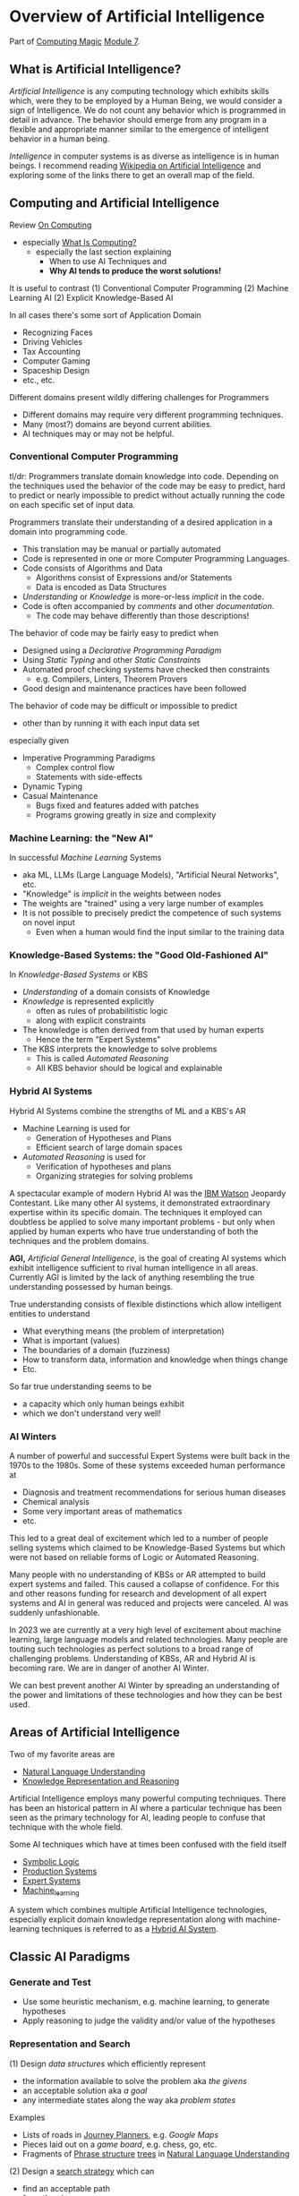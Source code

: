 * Overview of Artificial Intelligence

Part of [[https://github.com/GregDavidson/computing-magic#readme][Computing Magic]] [[file:README.org][Module 7]].

** What is Artificial Intelligence?

/Artificial Intelligence/ is any computing technology which exhibits skills
which, were they to be employed by a Human Being, we would consider a sign of
Intelligence. We do not count any behavior which is programmed in detail in
advance. The behavior should emerge from any program in a flexible and
appropriate manner similar to the emergence of intelligent behavior in a human
being.

/Intelligence/ in computer systems is as diverse as intelligence is in human
beings. I recommend reading [[https://en.wikipedia.org/wiki/Artificial_intelligence][Wikipedia on Artificial Intelligence]] and exploring
some of the links there to get an overall map of the field.

** Computing and Artificial Intelligence

Review [[https://github.com/GregDavidson/on-computing/tree/main#readme][On Computing]]
- especially [[https://github.com/GregDavidson/on-computing/blob/main/what-is-computing.org][What Is Computing?]]
      - especially the last section explaining
            - When to use AI Techniques and
            - *Why AI tends to produce the worst solutions!*

It is useful to contrast
(1) Conventional Computer Programming
(2) Machine Learning AI
(2) Explicit Knowledge-Based AI

In all cases there's some sort of Application Domain
- Recognizing Faces
- Driving Vehicles
- Tax Accounting
- Computer Gaming
- Spaceship Design
- etc., etc.

Different domains present wildly differing challenges for Programmers
- Different domains may require very different programming techniques.
- Many (most?) domains are beyond current abilities.
- AI techniques may or may not be helpful.

*** Conventional Computer Programming

tl/dr: Programmers translate domain knowledge into code. Depending on the
techniques used the behavior of the code may be easy to predict, hard to predict
or nearly impossible to predict without actually running the code on each
specific set of input data.

Programmers translate their understanding of a desired application in a domain
into programming code.
- This translation may be manual or partially automated
- Code is represented in one or more Computer Programming Languages.
- Code consists of Algorithms and Data
      - Algorithms consist of Expressions and/or Statements
      - Data is encoded as Data Structures
- /Understanding/ or /Knowledge/ is more-or-less /implicit/ in the code.
- Code is often accompanied by /comments/ and other /documentation/.
      - The code may behave differently than those descriptions!

The behavior of code may be fairly easy to predict when
- Designed using a /Declarative Programming Paradigm/
- Using /Static Typing/ and other /Static Constraints/
- Automated proof checking systems have checked then constraints
      - e.g. Compilers, Linters, Theorem Provers
- Good design and maintenance practices have been followed

The behavior of code may be difficult or impossible to predict
- other than by running it with each input data set
especially given
- Imperative Programming Paradigms
      - Complex control flow
      - Statements with side-effects
- Dynamic Typing
- Casual Maintenance
      - Bugs fixed and features added with patches
      - Programs growing greatly in size and complexity

*** Machine Learning: the "New AI"

In successful /Machine Learning/ Systems
- aka ML, LLMs (Large Language Models), "Artificial Neural Networks", etc.
- "Knowledge" is /implicit/ in the weights between nodes
- The weights are "trained" using a very large number of examples
- It is not possible to precisely predict the competence of such systems on novel input
      - Even when a human would find the input similar to the training data

*** Knowledge-Based Systems: the "Good Old-Fashioned AI"

In /Knowledge-Based Systems/ or KBS
- /Understanding/ of a domain consists of Knowledge
- /Knowledge/ is represented explicitly
      - often as rules of probabilitistic logic
      - along with explicit constraints
- The knowledge is often derived from that used by human experts
      - Hence the term "Expert Systems"
- The KBS interprets the knowledge to solve problems
      - This is called /Automated Reasoning/
      - All KBS behavior should be logical and explainable

*** Hybrid AI Systems

Hybrid AI Systems combine the strengths of ML and a KBS's AR
- Machine Learning is used for
      - Generation of Hypotheses and Plans
      - Efficient search of large domain spaces
- /Automated Reasoning/ is used for
      - Verification of hypotheses and plans
      - Organizing strategies for solving problems

A spectacular example of modern Hybrid AI was the [[https://en.wikipedia.org/wiki/IBM_Watson][IBM Watson]] Jeopardy
Contestant. Like many other AI systems, it demonstrated extraordinary expertise
within its specific domain. The techniques it employed can doubtless be applied
to solve many important problems - but only when applied by human experts who
have true understanding of both the techniques and the problem domains.

*AGI,* /Artificial General Intelligence/, is the goal of creating AI systems
which exhibit intelligence sufficient to rival human intelligence in all areas.
Currently AGI is limited by the lack of anything resembling the true
understanding possessed by human beings.

True understanding consists of flexible distinctions which allow intelligent
entities to understand
- What everything means (the problem of interpretation)
- What is important (values)
- The boundaries of a domain (fuzziness)
- How to transform data, information and knowledge when things change
- Etc.
So far true understanding seems to be
- a capacity which only human beings exhibit
- which we don't understand very well!

*** AI Winters

A number of powerful and successful Expert Systems were built back in the 1970s
to the 1980s.  Some of these systems exceeded human performance at
- Diagnosis and treatment recommendations for serious human diseases
- Chemical analysis
- Some very important areas of mathematics
- etc.

This led to a great deal of excitement which led to a number of people selling
systems which claimed to be Knowledge-Based Systems but which were not based on
reliable forms of Logic or Automated Reasoning.

Many people with no understanding of KBSs or AR attempted to build expert
systems and failed. This caused a collapse of confidence. For this and other
reasons funding for research and development of all expert systems and AI in
general was reduced and projects were canceled. AI was suddenly unfashionable.

In 2023 we are currently at a very high level of excitement about machine
learning, large language models and related technologies. Many people are
touting such technologies as perfect solutions to a broad range of challenging
problems. Understanding of KBSs, AR and Hybrid AI is becoming rare. We are in
danger of another AI Winter.

We can best prevent another AI Winter by spreading an understanding of the power
and limitations of these technologies and how they can be best used.

** Areas of Artificial Intelligence

Two of my favorite areas are
- [[https://en.wikipedia.org/wiki/Natural-language_understanding][Natural Language Understanding]]
- [[https://en.wikipedia.org/wiki/Knowledge_representation_and_reasoning][Knowledge Representation and Reasoning]]

Artificial Intelligence employs many powerful computing techniques. There has
been an historical pattern in AI where a particular technique has been seen as
the primary technology for AI, leading people to confuse that technique with the
whole field. 

Some AI techniques which have at times been confused with the field itself
- [[https://en.wikipedia.org/wiki/Symbolic_artificial_intelligence#Logic-based][Symbolic Logic]]
- [[https://en.wikipedia.org/wiki/Production_system_(computer_science)][Production Systems]]
- [[https://en.wikipedia.org/wiki/Expert_system][Expert Systems]]
- [[https://en.wikipedia.org/wiki/Machine_learning][Machine_learning]]

A system which combines multiple Artificial Intelligence technologies,
especially explicit domain knowledge representation along with machine-learning
techniques is referred to as a [[https://bdtechtalks.com/2020/03/04/gary-marcus-hybrid-ai/][Hybrid AI System]].

** Classic AI Paradigms

*** Generate and Test

- Use some heuristic mechanism, e.g. machine learning, to generate hypotheses
- Apply reasoning to judge the validity and/or value of the hypotheses

*** Representation and Search

(1) Design /data structures/ which efficiently represent
- the information available to solve the problem aka /the givens/
- an acceptable solution aka /a goal/
- any intermediate states along the way aka /problem states/
 
Examples
- Lists of roads in [[https://en.wikipedia.org/wiki/Journey_planner][Journey Planners]], e.g. /Google Maps/
- Pieces laid out on a /game board/, e.g. chess, go, etc.
- Fragments of [[https://en.wikipedia.org/wiki/Phrase_structure_rules][Phrase structure]] [[https://en.wikipedia.org/wiki/Tree_structure][trees]] in [[https://en.wikipedia.org/wiki/Natural-language_understanding][Natural Language Understanding]]

(2) Design a [[https://en.wikipedia.org/wiki/Search_algorithm][search strategy]] which can
- find an acceptable path
- from /the givens/
- to /a goal/

Examples
- [[https://en.wikipedia.org/wiki/A*_search_algorithm][A* Search]] for [[https://en.wikipedia.org/wiki/Journey_planner][Journey Planners]]
- [[https://en.wikipedia.org/wiki/Minimax][Minimax]] with [[https://en.wikipedia.org/wiki/Alpha%E2%80%93beta_pruning][Alpha-Beta Pruning]] in /board games/

The possible paths from /the givens/ to /a goal/ constitute /the search space/.
Problems with a small search space, such as /Tic Tac Toe/ (American) aka Naughts
& Crosses (British) do not require intelligence as an [[https://en.wikipedia.org/wiki/Algorithm][algorithm]] can simply
search all paths in the space and choose the best.

Intelligence can be seen as the ability to effectively navigate through search
spaces which are too large to search exhaustively, e.g. the search spaces of
/Chess/ or /Go/ or the possible meanings of a sentence. In such situations, we
use [[https://en.wikipedia.org/wiki/Heuristic][heuristics]] instead of [[https://en.wikipedia.org/wiki/Algorithm][algorithms]] to /prune the search space/.  /Machine
Learning is often a great heuristic!/

*** Combining Multiple Sources of Knowledge

Human intelligence is limited and often makes mistakes. A key strategy which
sophisticated humans use to reduce mistakes is to combine multiple intelligence
strategies, synthesizing multiple sources of knowledge, multiple viewpoints.

AI systems usually take a fairly narrow approach to parsing input and making
decisions. Combining multiple sources of knowledge, e.g. multiple kinds of
pattern matching, multiple representations, multiple reasoning strategies
requires the developers to work a lot harder. Much recent progress has occurred
by applying more brute force computational power to simpler strategies.
Eventually though, all simplistic strategies hit diminishing returns.

Combining multiple sources of knowledge is essential for generality, flexibility and
low error rates in intelligent systems.  While far from easy, this approach has
produced some of the most successful systems ever developed.  It is the future.

Examples
- [[https://en.wikipedia.org/wiki/Blackboard_(design_pattern)][Blackboard Architecture]] in [[https://en.wikipedia.org/wiki/Natural-language_understanding][Natural Language Understanding]]
- Hybrid AI in IBM /Watson/'s Jeopardy System
      - Rule-based AI plus Machine Learning

** AI Quotes

#+begin_quote
A computer system can be called Intelligent when it is able to competently
perform some task which we consider to require intelligence when a human being
performs that task.
#+end_quote

The Sherlock Holmes problem:
#+begin_quote
As soon as a computer system successfully accomplishes something which we've
previously thought required intelligence, we conclude that the task does not
require intelligence after all and that therefore the computer system is still
not intelligent.
#+end_quote

#+begin_quote
The question of whether a computer can think is no more interesting than the
question of whether a submarine can swim.
	― Edsger W. Dijkstra 
#+end_quote

** How can you master AI technology?

AI is a large field. It can't be learned all at once. Successfully creating AI
systems is never guaranteed, even experts often fail.

Learn incrementally, starting with
- Problems which interest you
- Techniques which appeal to you

AI is especially good at solving tasks, and parts of tasks, which human experts
find boring.
- Consider creating AI systems which assist human experts by handling the most
  routine and boring parts of their work.
- This will greatly increase the productivity and satisfaction of those human
  experts!
You can apply this strategy to programming (including AI development) itself.
- Automate away the boring parts of software development!

In this way, your path to mastery will be most enjoyable!
